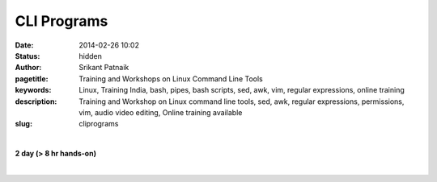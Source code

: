 CLI Programs
############

:date: 2014-02-26 10:02
:status: hidden
:author: Srikant Patnaik
:pagetitle: Training and Workshops on Linux Command Line Tools
:keywords: Linux, Training India, bash, pipes, bash scripts, sed, awk, vim, regular expressions, online training
:description: Training and Workshop on Linux command line tools, sed, awk, regular expressions, permissions, vim, audio video editing, Online training available
:slug: cliprograms

|

**2 day (> 8 hr hands-on)**

|

.. raw:: html

	<table class="table">
	<tr>
	<th><h2 style="color:SlateGray">Topic</h2></th>
	<th><h2 style="color:SlateGray">Content</h2></th>
	<th><h2 style="color:SlateGray">Duration</h2></th>
	</tr>

	<tr>
	<td>Introduction to terminal</td>
	<td>Difference between console and terminal emulator<br>
		Bash as a default shell, comparision with other shells </td>
	<td>30 mins</td>
	</tr>

	<tr>
	<td>Frequently used commands</td>
	<td>Basic commands and flags of 'ls', 'cd', 'mkdir', 'cp', 'mv' and others<br>
		'man', 'info', 'apropos', 'alias' and others </td>
	<td>40 mins</td>
	</tr>

	<tr>
	<td>File read/write and redirects</td>
	<td>'cat', 'less', 'head', 'tail', 'less', 'wc' <br>
		 STDIN, STDOUT, STDOUT and redirection</td>
	<td>30 mins</td>
	</tr>

	<tr>
	<td>File, text & pattern search - find, grep</td>
	<td>Using 'find' & 'locate' to perform advanced file search<br>
		Exploring 'grep' to search within files</td>
	<td>30 mins</td>
	</tr>

	<tr>
	<td>Regular expressions </td>
	<td>A brief tutorial on regular expressions (advanced portion in handouts)<br>
		Using regex with 'grep' and other commands<br>
		</td>
	<td>60 mins</td>
	</tr>


	<tr>
	<td>Manipulating text stream - sed</td>
	<td>Using 'sed' for search and replace operations inside text files<br>
		Advanced applications of 'sed'<br>
		Processing spreadsheets/csv files with 'sed' and 'awk'</td>
	<td>60 mins</td>
	</tr>	
	
	<tr>
	<td>Command line text editors: Vim & others</td>
	<td>Basic usage of 'vim' editor<br>
	    'vim' : installing plugins & configuring '.vimrc' <br>
		'nano' and 'emacs' text editors</td>
	<td> 50 mins </td>
	</tr>

	<tr>
	<td>Permissions and ownerships</td>
	<td>Adding users and permissions: 'chmod' & 'chown' <br>
	Exploring groups: '/etc/group' & '/etc/passwd'</td>
	<td>30 mins</td>
	</tr>


	<tr>
	<td>Shell scripts - conditionals & loops </td>
	<td>Basics of shell scripts: 'echo' and redirects <br>
		'if/then/else' construct, 'if/then/elif/else' construct<br>
	'for', 'while' and 'until' loops</td>
	<td>60 mins</td>
	</tr>

	<tr>
	<td>Writing scripts & Bash environment</td>
	<td>Understanding system startup jobs in GNU/Linux<br>
		Writing general bash scripts, exploring 'zenity' for graphical dialogs<br>
		Writing cron jobs and configuring /etc scripts<br>
		Setting Bash environment & customizing '.bashrc' & '/etc/bash.bashrc'</td>
	<td>50 mins </td>
	</tr>

	<tr>
	<td>Bash wonders: A/V processing & pdf editing</td>
	<td>Audio conversions/processing/noise-reduction using 'sox' and 'ffmpeg'<br>
		Video conversions/subtitles/editing with 'ffmpeg', 'mencoder' & 'mkvmerge' <br>
		Adding/removing/quality-control of pdf files using 'pdftk' & 'gs' </td>
	<td>50 mins </td>
	</tr>

	<tr>
	<td>Popular miscellaneous commands</td>
	<td>Network: 'ping', 'ifconfig', 'route', 'ssh', 'scp', 'nmcli' and others<br>
		monitoring: 'top', 'free', 'mount', 'df', 'du', 'watch', 'nohup', 'ps'<br>
		package:'apt-get', 'apt-cache', 'aptitude', 'dpkg',  'yum' and others <br>
		Utilities: 'tar', 'zip', 'unzip', 'unrar' and others<br>
			</td>
	<td> 50 mins</td>
	</tr>
	</table>

